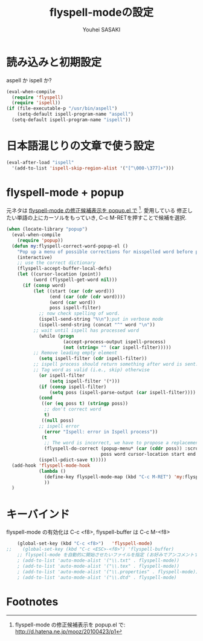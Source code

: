 # -*- mode: org; coding: utf-8-unix; indent-tabs-mode: nil -*-
#
# Copyright(C) Youhei SASAKI All rights reserved.
# $Lastupdate: 2012/04/17 18:43:01$
# License: Expat
#
#+TITLE: flyspell-modeの設定
#+AUTHOR: Youhei SASAKI
#+EMAIL: uwabami@gfd-dennou.org
* 読み込みと初期設定
  aspell か ispell か?
  #+BEGIN_SRC emacs-lisp
    (eval-when-compile
      (require 'flyspell)
      (require 'ispell))
    (if (file-executable-p "/usr/bin/aspell")
        (setq-default ispell-program-name "aspell")
      (setq-default ispell-program-name "ispell"))
  #+END_SRC
* 日本語混じりの文章で使う設定
  #+BEGIN_SRC emacs-lisp
    (eval-after-load "ispell"
      '(add-to-list 'ispell-skip-region-alist '("[^\000-\377]+")))
  #+END_SRC
* flyspell-mode + popup
  元ネタは [[http://d.hatena.ne.jp/mooz/20100423/p1][flyspell-mode の修正候補表示を popup.el で]] [fn:1]. 愛用している
  修正したい単語の上にカーソルをもっていき, C-c M-RETを押すことで候補を選択.
  #+BEGIN_SRC emacs-lisp
    (when (locate-library "popup")
      (eval-when-compile
        (require 'popup))
      (defun my:flyspell-correct-word-popup-el ()
        "Pop up a menu of possible corrections for misspelled word before point."
        (interactive)
        ;; use the correct dictionary
        (flyspell-accept-buffer-local-defs)
        (let ((cursor-location (point))
              (word (flyspell-get-word nil)))
          (if (consp word)
              (let ((start (car (cdr word)))
                    (end (car (cdr (cdr word))))
                    (word (car word))
                    poss ispell-filter)
                ;; now check spelling of word.
                (ispell-send-string "%\n");put in verbose mode
                (ispell-send-string (concat "^" word "\n"))
              ;; wait until ispell has processed word
                (while (progn
                         (accept-process-output ispell-process)
                         (not (string= "" (car ispell-filter)))))
              ;; Remove leading empty element
                (setq ispell-filter (cdr ispell-filter))
              ;; ispell process should return something after word is sent.
              ;; Tag word as valid (i.e., skip) otherwise
                (or ispell-filter
                    (setq ispell-filter '(*)))
                (if (consp ispell-filter)
                    (setq poss (ispell-parse-output (car ispell-filter))))
                (cond
                 ((or (eq poss t) (stringp poss))
                  ;; don't correct word
                  t)
                 ((null poss)
                ;; ispell error
                  (error "Ispell: error in Ispell process"))
                 (t
                  ;; The word is incorrect, we have to propose a replacement.
                  (flyspell-do-correct (popup-menu* (car (cddr poss)) :scroll-bar t :margin t)
                                       poss word cursor-location start end cursor-location)))
                (ispell-pdict-save t)))))
      (add-hook 'flyspell-mode-hook
                (lambda ()
                  (define-key flyspell-mode-map (kbd "C-c M-RET") 'my:flyspell-correct-word-popup-el)
                  ))
      )
  #+END_SRC
* キーバインド
  flyspell-mode の有効化は C-c <f8>, flyspell-buffer は C-c M-<f8>
  #+BEGIN_SRC emacs-lisp
    (global-set-key (kbd "C-c <f8>")   'flyspell-mode)
;;    (global-set-key (kbd "C-c <ESC>-<f8>") 'flyspell-buffer)
    ;; flyspell-mode を自動的に開始させたいファイルを指定 (お好みでアンコメントするなり, 変更するなり)
    ; (add-to-list 'auto-mode-alist '("\\.txt" . flyspell-mode))
    ; (add-to-list 'auto-mode-alist '("\\.tex" . flyspell-mode))
    ; (add-to-list 'auto-mode-alist '("\\.properties" . flyspell-mode))
    ; (add-to-list 'auto-mode-alist '("\\.dtd" . flyspell-mode)
  #+END_SRC
* Footnotes

[fn:1] flyspell-mode の修正候補表示を popup.el で:  http://d.hatena.ne.jp/mooz/20100423/p1

